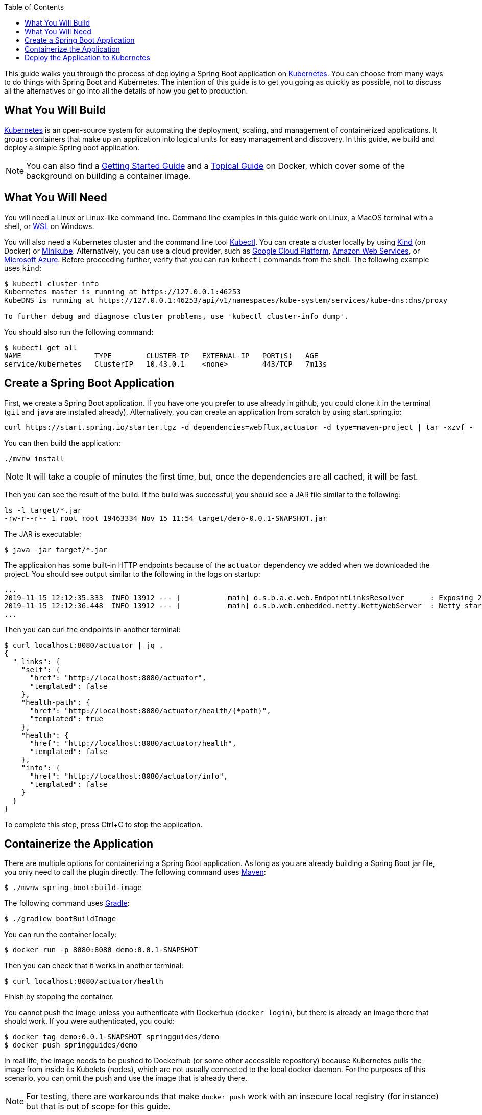 :spring_version: current
:toc:
:project_id: gs-spring-boot-kubernetes
:icons: font
:source-highlighter: prettify

This guide walks you through the process of deploying a Spring Boot application on https://kubernetes.io[Kubernetes].
You can choose from many ways to do things with Spring Boot and Kubernetes.
The intention of this guide is to get you going as quickly as possible, not to discuss all the alternatives or go into all the details of how you get to production.

== What You Will Build

https://kubernetes.io[Kubernetes] is an open-source system for automating the deployment, scaling, and management of containerized applications.
It groups containers that make up an application into logical units for easy management and discovery. In this guide, we build and deploy a simple Spring boot application.

NOTE: You can also find a https://spring.io/guides/gs/spring-boot-docker[Getting Started Guide] and a https://spring.io/guides/topicals/spring-boot-docker[Topical Guide] on Docker, which cover some of the background on building a container image.

== What You Will Need

You will need a Linux or Linux-like command line. Command line examples in this guide work on Linux, a MacOS terminal with a shell, or https://docs.microsoft.com/en-us/windows/wsl[WSL] on Windows.

You will also need a Kubernetes cluster and the command line tool https://kubernetes.io/docs/tasks/tools/install-kubectl/[Kubectl].
You can create a cluster locally by using https://github.com/kubernetes-sigs/kind[Kind] (on Docker) or https://github.com/kubernetes/minikube[Minikube].
Alternatively, you can use a cloud provider, such as https://console.cloud.google.com/kubernetes/[Google Cloud Platform], https://aws.amazon.com/eks/[Amazon Web Services], or https://azure.microsoft.com/en-gb/services/kubernetes-service/[Microsoft Azure].
Before proceeding further, verify that you can run `kubectl` commands from the shell.
The following example uses `kind`:

```
$ kubectl cluster-info
Kubernetes master is running at https://127.0.0.1:46253
KubeDNS is running at https://127.0.0.1:46253/api/v1/namespaces/kube-system/services/kube-dns:dns/proxy

To further debug and diagnose cluster problems, use 'kubectl cluster-info dump'.
```

You should also run the following command:

```
$ kubectl get all
NAME                 TYPE        CLUSTER-IP   EXTERNAL-IP   PORT(S)   AGE
service/kubernetes   ClusterIP   10.43.0.1    <none>        443/TCP   7m13s
```

== Create a Spring Boot Application

First, we create a Spring Boot application.
If you have one you prefer to use already in github, you could clone it in the terminal (`git` and `java` are installed already).
Alternatively, you can create an application from scratch by using start.spring.io:

```
curl https://start.spring.io/starter.tgz -d dependencies=webflux,actuator -d type=maven-project | tar -xzvf -
```

You can then build the application:

```
./mvnw install
```

NOTE: It will take a couple of minutes the first time, but, once the dependencies are all cached, it will be fast.

Then you can see the result of the build. If the build was successful, you should see a JAR file similar to the following:

```
ls -l target/*.jar
-rw-r--r-- 1 root root 19463334 Nov 15 11:54 target/demo-0.0.1-SNAPSHOT.jar
```

The JAR is executable:

```
$ java -jar target/*.jar
```

The applicaiton has some built-in HTTP endpoints because of the `actuator` dependency we added when we downloaded the project.
You should see output similar to the following in the logs on startup:

```
...
2019-11-15 12:12:35.333  INFO 13912 --- [           main] o.s.b.a.e.web.EndpointLinksResolver      : Exposing 2 endpoint(s) beneath base path '/actuator'
2019-11-15 12:12:36.448  INFO 13912 --- [           main] o.s.b.web.embedded.netty.NettyWebServer  : Netty started on port(s): 8080
...
```

Then you can curl the endpoints in another terminal:

```
$ curl localhost:8080/actuator | jq .
{
  "_links": {
    "self": {
      "href": "http://localhost:8080/actuator",
      "templated": false
    },
    "health-path": {
      "href": "http://localhost:8080/actuator/health/{*path}",
      "templated": true
    },
    "health": {
      "href": "http://localhost:8080/actuator/health",
      "templated": false
    },
    "info": {
      "href": "http://localhost:8080/actuator/info",
      "templated": false
    }
  }
}
```

To complete this step, press Ctrl+C to stop the application.

== Containerize the Application

There are multiple options for containerizing a Spring Boot application.
As long as you are already building a Spring Boot jar file, you only need to call the plugin directly.
The following command uses https://docs.spring.io/spring-boot/docs/current-SNAPSHOT/maven-plugin/html/#build-image[Maven]:

```
$ ./mvnw spring-boot:build-image
```

The following command uses https://docs.spring.io/spring-boot/docs/current-SNAPSHOT/gradle-plugin/reference/html/#build-image[Gradle]:

```
$ ./gradlew bootBuildImage
```

You can run the container locally:

```
$ docker run -p 8080:8080 demo:0.0.1-SNAPSHOT
```

Then you can check that it works in another terminal:

```
$ curl localhost:8080/actuator/health
```

Finish by stopping the container.

You cannot push the image unless you authenticate with Dockerhub (`docker login`), but there is already an image there that should work.
If you were authenticated, you could:

```
$ docker tag demo:0.0.1-SNAPSHOT springguides/demo
$ docker push springguides/demo
```

In real life, the image needs to be pushed to Dockerhub (or some other accessible repository) because Kubernetes pulls the image from inside its Kubelets (nodes), which are not usually connected to the local docker daemon.
For the purposes of this scenario, you can omit the push and use the image that is already there.

NOTE: For testing, there are workarounds that make `docker push` work with an insecure local registry (for instance) but that is out of scope for this guide.

== Deploy the Application to Kubernetes

Now you have a container that runs and exposes port 8080, so all you need to make Kubernetes run it is some YAML.
To avoid having to look at or edit YAML, for now, you can ask `kubectl` to generate it for you.
The only thing that might vary here is the `--image` name.
If you deployed your container to your own repository, use its tag instead of this one:

```
$ kubectl create deployment demo --image=springguides/demo --dry-run -o=yaml > deployment.yaml
$ echo --- >> deployment.yaml
$ kubectl create service clusterip demo --tcp=8080:8080 --dry-run -o=yaml >> deployment.yaml
```

You can take the YAML generated above and edit it if you like, or you can apply it as is:

```
$ kubectl apply -f deployment.yaml
deployment.apps/demo created
service/demo created
```

Check that the application is running:

```
$ kubectl get all
NAME                             READY     STATUS      RESTARTS   AGE
pod/demo-658b7f4997-qfw9l        1/1       Running     0          146m

NAME                 TYPE        CLUSTER-IP      EXTERNAL-IP   PORT(S)    AGE
service/kubernetes   ClusterIP   10.43.0.1       <none>        443/TCP    2d18h
service/demo         ClusterIP   10.43.138.213   <none>        8080/TCP   21h

NAME                   READY     UP-TO-DATE   AVAILABLE   AGE
deployment.apps/demo   1/1       1            1           21h

NAME                              DESIRED   CURRENT   READY     AGE
replicaset.apps/demo-658b7f4997   1         1         1         21h
d
```

TIP: Repeat `kubectl get all` until the demo pod shows its status as `Running`.

Now you need to be able to connect to the application, which you have exposed as a Service in Kubernetes.
One way to do that, which works great at development time, is to create an SSH tunnel:

```
$ kubectl port-forward svc/demo 8080:8080
```

Then you can verify that the app is running in another terminal:

```
$ curl localhost:8080/actuator/health
{"status":"UP"}
```
